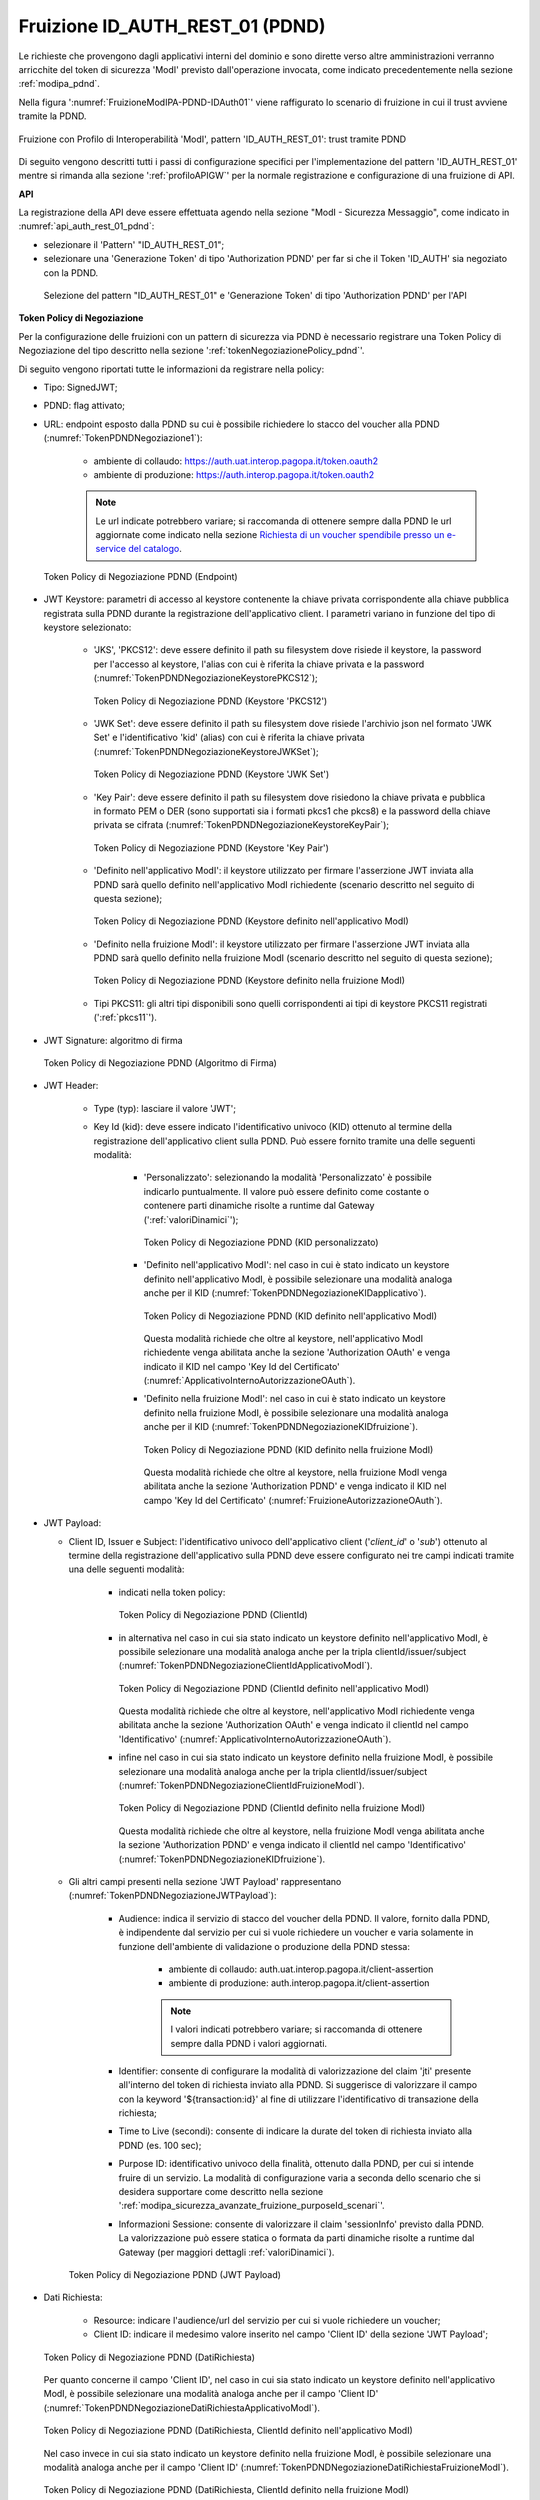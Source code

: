 .. _modipa_pdnd_fruizione:

Fruizione ID_AUTH_REST_01 (PDND)
---------------------------------

Le richieste che provengono dagli applicativi interni del dominio e sono dirette verso altre amministrazioni verranno arricchite del token di sicurezza 'ModI' previsto dall'operazione invocata, come indicato precedentemente nella sezione :ref:`modipa_pdnd`. 

Nella figura ':numref:`FruizioneModIPA-PDND-IDAuth01`' viene raffigurato lo scenario di fruizione in cui il trust avviene tramite la PDND.

.. figure:: ../../../../_figure_console/FruizioneModIPA_PDND_IDAuth01.jpg
    :scale: 70%
    :align: center
    :name: FruizioneModIPA-PDND-IDAuth01

    Fruizione con Profilo di Interoperabilità 'ModI', pattern 'ID_AUTH_REST_01': trust tramite PDND

Di seguito vengono descritti tutti i passi di configurazione specifici per l'implementazione del pattern 'ID_AUTH_REST_01' mentre si rimanda alla sezione ':ref:`profiloAPIGW`' per la normale registrazione e configurazione di una fruizione di API.

**API**

La registrazione della API deve essere effettuata agendo nella sezione "ModI - Sicurezza Messaggio", come indicato in :numref:`api_auth_rest_01_pdnd`:

- selezionare il 'Pattern' "ID_AUTH_REST_01";
- selezionare una 'Generazione Token' di tipo 'Authorization PDND' per far si che il Token 'ID_AUTH' sia negoziato con la PDND.
 

.. figure:: ../../../../_figure_console/modipa_api_auth_rest_01_pdnd.png
    :scale: 50%
    :name: api_auth_rest_01_pdnd

    Selezione del pattern "ID_AUTH_REST_01" e 'Generazione Token' di tipo 'Authorization PDND' per l'API

**Token Policy di Negoziazione**

Per la configurazione delle fruizioni con un pattern di sicurezza via PDND è necessario registrare una Token Policy di Negoziazione del tipo descritto nella sezione ':ref:`tokenNegoziazionePolicy_pdnd`'. 

Di seguito vengono riportati tutte le informazioni da registrare nella policy:

- Tipo: SignedJWT;

- PDND: flag attivato;

- URL: endpoint esposto dalla PDND su cui è possibile richiedere lo stacco del voucher alla PDND (:numref:`TokenPDNDNegoziazione1`):

	- ambiente di collaudo: https://auth.uat.interop.pagopa.it/token.oauth2
	- ambiente di produzione: https://auth.interop.pagopa.it/token.oauth2

        .. note::
	
	      Le url indicate potrebbero variare; si raccomanda di ottenere sempre dalla PDND le url aggiornate come indicato nella sezione `Richiesta di un voucher spendibile presso un e-service del catalogo <https://docs.pagopa.it/interoperabilita-1/manuale-operativo/utilizzare-i-voucher#richiesta-di-un-voucher-spendibile-presso-un-e-service-del-catalogo>`_.

  .. figure:: ../../../../_figure_console/TokenPDNDNegoziazione1.png
    :scale: 50%
    :align: center
    :name: TokenPDNDNegoziazione1

    Token Policy di Negoziazione PDND (Endpoint)

- JWT Keystore: parametri di accesso al keystore contenente la chiave privata corrispondente alla chiave pubblica registrata sulla PDND durante la registrazione dell'applicativo client. I parametri variano in funzione del tipo di keystore selezionato:

	- 'JKS', 'PKCS12': deve essere definito il path su filesystem dove risiede il keystore, la password per l'accesso al keystore, l'alias con cui è riferita la chiave privata e la password (:numref:`TokenPDNDNegoziazioneKeystorePKCS12`);

          .. figure:: ../../../../_figure_console/TokenPDNDNegoziazioneKeystorePKCS12.png
            :scale: 60%
            :align: center
            :name: TokenPDNDNegoziazioneKeystorePKCS12

            Token Policy di Negoziazione PDND (Keystore 'PKCS12')

	- 'JWK Set': deve essere definito il path su filesystem dove risiede l'archivio json nel formato 'JWK Set' e l'identificativo 'kid' (alias) con cui è riferita la chiave privata (:numref:`TokenPDNDNegoziazioneKeystoreJWKSet`);

          .. figure:: ../../../../_figure_console/TokenPDNDNegoziazioneKeystoreJWKSet.png
            :scale: 60%
            :align: center
            :name: TokenPDNDNegoziazioneKeystoreJWKSet

            Token Policy di Negoziazione PDND (Keystore 'JWK Set')

	- 'Key Pair': deve essere definito il path su filesystem dove risiedono la chiave privata e pubblica in formato PEM o DER (sono supportati sia i formati pkcs1 che pkcs8) e la password della chiave privata se cifrata (:numref:`TokenPDNDNegoziazioneKeystoreKeyPair`);

          .. figure:: ../../../../_figure_console/TokenPDNDNegoziazioneKeystoreKeyPair.png
            :scale: 60%
            :align: center
            :name: TokenPDNDNegoziazioneKeystoreKeyPair

            Token Policy di Negoziazione PDND (Keystore 'Key Pair')

	- 'Definito nell'applicativo ModI': il keystore utilizzato per firmare l'asserzione JWT inviata alla PDND sarà quello definito nell'applicativo ModI richiedente (scenario descritto nel seguito di questa sezione);

          .. figure:: ../../../../_figure_console/TokenPDNDNegoziazioneKeystoreApplicativoModI.png
            :scale: 60%
            :align: center
            :name: TokenPDNDNegoziazioneKeystoreApplicativoModI

            Token Policy di Negoziazione PDND (Keystore definito nell'applicativo ModI)

	- 'Definito nella fruizione ModI': il keystore utilizzato per firmare l'asserzione JWT inviata alla PDND sarà quello definito nella fruizione ModI (scenario descritto nel seguito di questa sezione);

          .. figure:: ../../../../_figure_console/TokenPDNDNegoziazioneKeystoreFruizioneModI.png
            :scale: 60%
            :align: center
            :name: TokenPDNDNegoziazioneKeystoreFruizioneModI

            Token Policy di Negoziazione PDND (Keystore definito nella fruizione ModI)

	- Tipi PKCS11: gli altri tipi disponibili sono quelli corrispondenti ai tipi di keystore PKCS11 registrati (':ref:`pkcs11`').

- JWT Signature: algoritmo di firma

  .. figure:: ../../../../_figure_console/TokenPDNDNegoziazioneFirma.png
    :scale: 50%
    :align: center
    :name: TokenPDNDNegoziazioneFirma

    Token Policy di Negoziazione PDND (Algoritmo di Firma)

- JWT Header: 

	- Type (typ): lasciare il valore 'JWT';

	- Key Id (kid): deve essere indicato l'identificativo univoco (KID) ottenuto al termine della registrazione dell'applicativo client sulla PDND. Può essere fornito tramite una delle seguenti modalità:

		- 'Personalizzato': selezionando la modalità 'Personalizzato' è possibile indicarlo puntualmente. Il valore può essere definito come costante o contenere parti dinamiche risolte a runtime dal Gateway (':ref:`valoriDinamici`');

                  .. figure:: ../../../../_figure_console/TokenPDNDNegoziazioneKIDpersonalizzato.png
                    :scale: 60%
                    :align: center
                    :name: TokenPDNDNegoziazioneKIDpersonalizzato

                    Token Policy di Negoziazione PDND (KID personalizzato)

		- 'Definito nell'applicativo ModI': nel caso in cui è stato indicato un keystore definito nell'applicativo ModI, è possibile selezionare una modalità analoga anche per il KID (:numref:`TokenPDNDNegoziazioneKIDapplicativo`).

                  .. figure:: ../../../../_figure_console/TokenPDNDNegoziazioneKIDapplicativo.png
                    :scale: 60%
                    :align: center
                    :name: TokenPDNDNegoziazioneKIDapplicativo

                    Token Policy di Negoziazione PDND (KID definito nell'applicativo ModI)

                  Questa modalità richiede che oltre al keystore, nell'applicativo ModI richiedente venga abilitata anche la sezione 'Authorization OAuth' e venga indicato il KID nel campo 'Key Id del Certificato' (:numref:`ApplicativoInternoAutorizzazioneOAuth`).

		- 'Definito nella fruizione ModI': nel caso in cui è stato indicato un keystore definito nella fruizione ModI, è possibile selezionare una modalità analoga anche per il KID (:numref:`TokenPDNDNegoziazioneKIDfruizione`).

                  .. figure:: ../../../../_figure_console/TokenPDNDNegoziazioneKIDfruizione.png
                    :scale: 60%
                    :align: center
                    :name: TokenPDNDNegoziazioneKIDfruizione

                    Token Policy di Negoziazione PDND (KID definito nella fruizione ModI)

                  Questa modalità richiede che oltre al keystore, nella fruizione ModI venga abilitata anche la sezione 'Authorization PDND' e venga indicato il KID nel campo 'Key Id del Certificato' (:numref:`FruizioneAutorizzazioneOAuth`). 

- JWT Payload:

  - Client ID, Issuer e Subject: l'identificativo univoco dell'applicativo client ('*client_id*' o '*sub*') ottenuto al termine della registrazione dell'applicativo sulla PDND deve essere configurato nei tre campi indicati tramite una delle seguenti modalità:

	- indicati nella token policy:

          .. figure:: ../../../../_figure_console/TokenPDNDNegoziazioneClientId.png
            :scale: 60%
            :align: center
            :name: TokenPDNDNegoziazioneClientId

            Token Policy di Negoziazione PDND (ClientId)

	- in alternativa nel caso in cui sia stato indicato un keystore definito nell'applicativo ModI, è possibile selezionare una modalità analoga anche per la tripla clientId/issuer/subject (:numref:`TokenPDNDNegoziazioneClientIdApplicativoModI`).

          .. figure:: ../../../../_figure_console/TokenPDNDNegoziazioneClientIdApplicativoModI.png
            :scale: 60%
            :align: center
            :name: TokenPDNDNegoziazioneClientIdApplicativoModI

            Token Policy di Negoziazione PDND (ClientId definito nell'applicativo ModI)

          Questa modalità richiede che oltre al keystore, nell'applicativo ModI richiedente venga abilitata anche la sezione 'Authorization OAuth' e venga indicato il clientId nel campo 'Identificativo' (:numref:`ApplicativoInternoAutorizzazioneOAuth`).

	- infine nel caso in cui sia stato indicato un keystore definito nella fruizione ModI, è possibile selezionare una modalità analoga anche per la tripla clientId/issuer/subject (:numref:`TokenPDNDNegoziazioneClientIdFruizioneModI`).

          .. figure:: ../../../../_figure_console/TokenPDNDNegoziazioneClientIdFruizioneModI.png
            :scale: 60%
            :align: center
            :name: TokenPDNDNegoziazioneClientIdFruizioneModI

            Token Policy di Negoziazione PDND (ClientId definito nella fruizione ModI)

          Questa modalità richiede che oltre al keystore, nella fruizione ModI venga abilitata anche la sezione 'Authorization PDND' e venga indicato il clientId nel campo 'Identificativo' (:numref:`TokenPDNDNegoziazioneKIDfruizione`).

  - Gli altri campi presenti nella sezione 'JWT Payload' rappresentano (:numref:`TokenPDNDNegoziazioneJWTPayload`):

	- Audience: indica il servizio di stacco del voucher della PDND. Il valore, fornito dalla PDND, è indipendente dal servizio per cui si vuole richiedere un voucher e varia solamente in funzione dell'ambiente di validazione o produzione della PDND stessa:

		- ambiente di collaudo: auth.uat.interop.pagopa.it/client-assertion
		- ambiente di produzione: auth.interop.pagopa.it/client-assertion

	        .. note::
	
		      I valori indicati potrebbero variare; si raccomanda di ottenere sempre dalla PDND i valori aggiornati.

	- Identifier: consente di configurare la modalità di valorizzazione del claim 'jti' presente all'interno del token di richiesta inviato alla PDND. Si suggerisce di valorizzare il campo con la keyword '${transaction:id}' al fine di utilizzare l'identificativo di transazione della richiesta;

	- Time to Live (secondi): consente di indicare la durate del token di richiesta inviato alla PDND (es. 100 sec);

	- Purpose ID: identificativo univoco della finalità, ottenuto dalla PDND, per cui si intende fruire di un servizio. La modalità di configurazione varia a seconda dello scenario che si desidera supportare come descritto nella sezione ':ref:`modipa_sicurezza_avanzate_fruizione_purposeId_scenari`'.

	- Informazioni Sessione: consente di valorizzare il claim 'sessionInfo' previsto dalla PDND. La valorizzazione può essere statica o formata da parti dinamiche risolte a runtime dal Gateway (per maggiori dettagli :ref:`valoriDinamici`).

    .. figure:: ../../../../_figure_console/TokenPDNDNegoziazioneJWTPayload.png
      :scale: 60%
      :align: center
      :name: TokenPDNDNegoziazioneJWTPayload

      Token Policy di Negoziazione PDND (JWT Payload)

- Dati Richiesta:

	- Resource: indicare l'audience/url del servizio per cui si vuole richiedere un voucher;

	- Client ID: indicare il medesimo valore inserito nel campo 'Client ID' della sezione 'JWT Payload';

  .. figure:: ../../../../_figure_console/TokenPDNDNegoziazioneDatiRichiesta.png
    :scale: 60%
    :align: center
    :name: TokenPDNDNegoziazioneDatiRichiesta

    Token Policy di Negoziazione PDND (DatiRichiesta)

  Per quanto concerne il campo 'Client ID', nel caso in cui sia stato indicato un keystore definito nell'applicativo ModI, è possibile selezionare una modalità analoga anche per il campo 'Client ID' (:numref:`TokenPDNDNegoziazioneDatiRichiestaApplicativoModI`).

  .. figure:: ../../../../_figure_console/TokenPDNDNegoziazioneDatiRichiestaApplicativoModI.png
    :scale: 60%
    :align: center
    :name: TokenPDNDNegoziazioneDatiRichiestaApplicativoModI

    Token Policy di Negoziazione PDND (DatiRichiesta, ClientId definito nell'applicativo ModI)

  Nel caso invece in cui sia stato indicato un keystore definito nella fruizione ModI, è possibile selezionare una modalità analoga anche per il campo 'Client ID' (:numref:`TokenPDNDNegoziazioneDatiRichiestaFruizioneModI`).

  .. figure:: ../../../../_figure_console/TokenPDNDNegoziazioneDatiRichiestaFruizioneModI.png
    :scale: 60%
    :align: center
    :name: TokenPDNDNegoziazioneDatiRichiestaFruizioneModI

    Token Policy di Negoziazione PDND (DatiRichiesta, ClientId definito nella fruizione ModI)



**Fruizione**

Una volta effettuata la registrazione della Token Policy, per utilizzarla in una fruizione è sufficiente associarla al connettore della fruizione come descritto nella sezione :ref:`avanzate_connettori_tokenPolicy` e mostrato nella figura :numref:`fruizione_auth_rest_01_pdnd`.

.. figure:: ../../../../_figure_console/modipa_fruizione_auth_rest_01_pdnd.png
    :scale: 50%
    :name: fruizione_auth_rest_01_pdnd

    Fruizione con pattern "ID_AUTH_REST_01" e 'Generazione Token' di tipo 'Authorization PDND'

Nel caso sia stata configurata l'opzione 'definito nella fruizione ModI' per il keystore, il KID o l'identificativo client nella token policy di negoziazione selezionata è possibile configurare tali parametri nella sezione 'ModI - Authorization PDND' come mostrato nella figura :numref:`FruizioneAutorizzazioneOAuth`.

.. figure:: ../../../../_figure_console/FruizioneAutorizzazioneOAuth.png
    :scale: 50%
    :name: FruizioneAutorizzazioneOAuth

    Fruizione con pattern "ID_AUTH_REST_01" e 'Generazione Token' di tipo 'Authorization PDND'

Maggiori dettagli sulla configurazione del keystore nella fruizione vengono forniti nella sezione ':ref:`modipa_sicurezza_avanzate_fruizione_keystore`'.


**Applicativo Client**

La registrazione dell'applicativo avviene come già descritto nella sez. :ref:`applicativo`. 

Le ulteriori configurazioni descritte di seguito sono necessarie solamente se si intende associare all'applicativo richiedente il keystore utilizzato per la firma del token di sicurezza. Non sono invece necessari ulteriori passi di configurazione se il keystore viene definito nella fruizione o nella token policy e si rimanda rispettivamente alle sezioni ':ref:`modipa_sicurezza_avanzate_fruizione_keystore`' e ':ref:`modipa_sicurezza_avanzate_fruizione_token_policy_keystore`' per ulteriori dettagli di questi scenari.

In questo contesto sarà necessario specificare il dominio "Interno" dell'applicativo e procedere all'inserimento dei dati nel form "ModI - Sicurezza Messaggio - KeyStore" (:numref:`modi_applicativo_interno_fig`).

.. figure:: ../../../../_figure_console/modipa_applicativo_interno.png
 :scale: 60%
 :name: modi_applicativo_interno_fig

 Dati ModI relativi ad un applicativo interno

I dati da inserire definiscono il keystore contenente la coppia di chiavi utilizzata per firmare i token di sicurezza:

    + *Modalità*: il keystore può essere fornito tramite differenti modalità

	- 'File System': deve essere fornito il *Path* assoluto su file system del keystore;

	- 'Archivio': viene effettuato l'upload del keystore;

	- 'HSM': consente di selezionare uno dei tipi di keystore PKCS11 registrati (':ref:`pkcs11`');

    + *Tipo*: il formato del keystore:
	
	- 'JKS' o 'PKCS12' (disponibile con modalità 'File System' e 'Archivio'): viene richiesta la definizione della password per l'accesso al keystore nel campo *Password*, l'alias con cui è riferita la chiave privata nel keystore nel campo *Alias Chiave Privata* e la password della chiave privata nel campo *Password Chiave Privata*;

	- 'JWK Set' (disponibile con modalità 'File System'): deve essere definito il path su filesystem dove risiede l'archivio json nel formato 'JWK Set' e l'identificativo 'kid' (alias) con cui è riferita la chiave privata nel campo *Alias Chiave Privata*;

	- 'Key Pair' (disponibile con modalità 'File System'): deve essere definito il path su filesystem dove risiedono la chiave privata e pubblica in formato PEM o DER (sono supportati sia i formati pkcs1 che pkcs8) e la password della chiave privata se cifrata nel campo *Password Chiave Privata*;

	- Tipi PKCS11 (disponibile con modalità 'HSM'): i tipi disponibili sono quelli corrispondenti ai tipi di keystore PKCS11 registrati (':ref:`pkcs11`').

    + *Certificato*: nel caso di modalità 'File System', con tipi di keystore 'JKS' o 'PKCS12', o nel caso di modalità 'HSM' consente di caricare il certificato corrispondente alla chiave privata del keystore. Il Certificato, altrimenti disponibile solamente a runtime sui nodi run di GovWay, viene utilizzato sia per motivi di ricerche filtrate sulla console che per consentire l'identificazione dell'applicativo su API erogate da altri soggetti di dominio interno in un contesto MultiTenant (':ref:`console_multitenant`').


Oltre ai dati che definiscono il keystore, nella sezione 'Authorization OAuth', è possibile definire aspetti che riguardano il KID o l'identificativo client da inserire nella richiesta del voucher alla PDND nel caso sia stata configurata l'opzione 'definito nell'applicativo ModI' nella token policy di negoziazione per i suddetti campi, come mostrato nella figura :numref:`ApplicativoInternoAutorizzazioneOAuth`.

.. figure:: ../../../../_figure_console/ApplicativoInternoAutorizzazioneOAuth.png
    :scale: 60%
    :align: center
    :name: ApplicativoInternoAutorizzazioneOAuth

    Dati Autorizzazione OAuth relativi ad un applicativo interno




